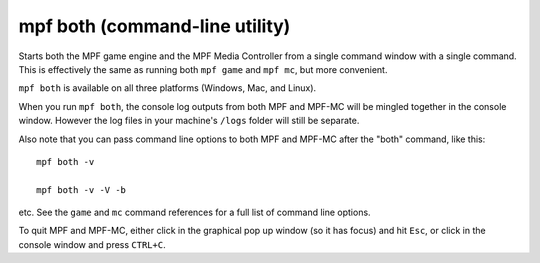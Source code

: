 mpf both (command-line utility)
===============================

Starts both the MPF game engine and the MPF Media Controller from a single command window with a single command. This
is effectively the same as running both ``mpf game`` and ``mpf mc``, but more convenient.

``mpf both`` is available on all three platforms (Windows, Mac, and Linux).

When you run ``mpf both``, the console log outputs from both MPF and MPF-MC will be mingled together in the console
window. However the log files in your machine's ``/logs`` folder will still be separate.

Also note that you can pass command line options to both MPF and MPF-MC after the "both" command, like this:

::

   mpf both -v

   mpf both -v -V -b

etc. See the ``game`` and ``mc`` command references for a full list of command line options.

To quit MPF and MPF-MC, either click in the graphical pop up window (so it has focus) and hit ``Esc``, or click in the
console window and press ``CTRL+C``.